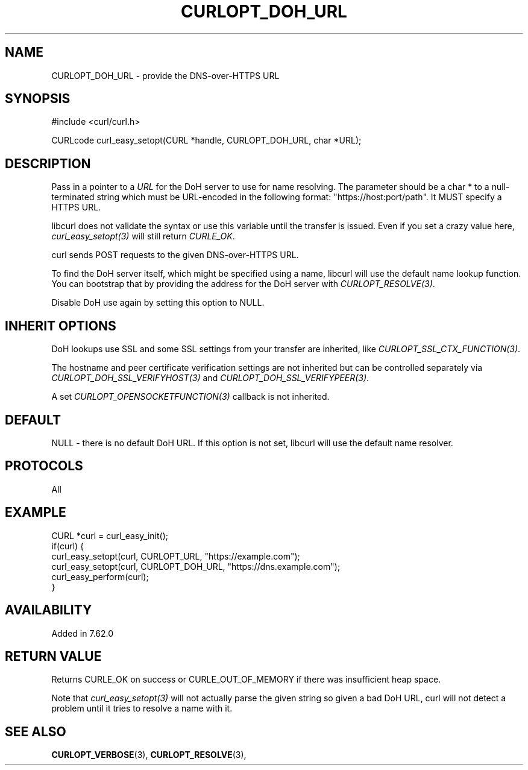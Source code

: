 .\" **************************************************************************
.\" *                                  _   _ ____  _
.\" *  Project                     ___| | | |  _ \| |
.\" *                             / __| | | | |_) | |
.\" *                            | (__| |_| |  _ <| |___
.\" *                             \___|\___/|_| \_\_____|
.\" *
.\" * Copyright (C) 2018 - 2021, Daniel Stenberg, <daniel@haxx.se>, et al.
.\" *
.\" * This software is licensed as described in the file COPYING, which
.\" * you should have received as part of this distribution. The terms
.\" * are also available at https://curl.se/docs/copyright.html.
.\" *
.\" * You may opt to use, copy, modify, merge, publish, distribute and/or sell
.\" * copies of the Software, and permit persons to whom the Software is
.\" * furnished to do so, under the terms of the COPYING file.
.\" *
.\" * This software is distributed on an "AS IS" basis, WITHOUT WARRANTY OF ANY
.\" * KIND, either express or implied.
.\" *
.\" **************************************************************************
.\"
.TH CURLOPT_DOH_URL 3 "October 31, 2021" "libcurl 7.80.0" "curl_easy_setopt options"

.SH NAME
CURLOPT_DOH_URL \- provide the DNS-over-HTTPS URL
.SH SYNOPSIS
#include <curl/curl.h>

CURLcode curl_easy_setopt(CURL *handle, CURLOPT_DOH_URL, char *URL);
.SH DESCRIPTION
Pass in a pointer to a \fIURL\fP for the DoH server to use for name
resolving. The parameter should be a char * to a null-terminated string which
must be URL-encoded in the following format: "https://host:port/path". It MUST
specify a HTTPS URL.

libcurl does not validate the syntax or use this variable until the transfer is
issued. Even if you set a crazy value here, \fIcurl_easy_setopt(3)\fP will
still return \fICURLE_OK\fP.

curl sends POST requests to the given DNS-over-HTTPS URL.

To find the DoH server itself, which might be specified using a name, libcurl
will use the default name lookup function. You can bootstrap that by providing
the address for the DoH server with \fICURLOPT_RESOLVE(3)\fP.

Disable DoH use again by setting this option to NULL.
.SH "INHERIT OPTIONS"
DoH lookups use SSL and some SSL settings from your transfer are inherited,
like \fICURLOPT_SSL_CTX_FUNCTION(3)\fP.

The hostname and peer certificate verification settings are not inherited but
can be controlled separately via \fICURLOPT_DOH_SSL_VERIFYHOST(3)\fP and
\fICURLOPT_DOH_SSL_VERIFYPEER(3)\fP.

A set \fICURLOPT_OPENSOCKETFUNCTION(3)\fP callback is not inherited.
.SH DEFAULT
NULL - there is no default DoH URL. If this option is not set, libcurl will use
the default name resolver.
.SH PROTOCOLS
All
.SH EXAMPLE
.nf
CURL *curl = curl_easy_init();
if(curl) {
  curl_easy_setopt(curl, CURLOPT_URL, "https://example.com");
  curl_easy_setopt(curl, CURLOPT_DOH_URL, "https://dns.example.com");
  curl_easy_perform(curl);
}
.fi
.SH AVAILABILITY
Added in 7.62.0
.SH RETURN VALUE
Returns CURLE_OK on success or CURLE_OUT_OF_MEMORY if there was insufficient
heap space.

Note that \fIcurl_easy_setopt(3)\fP will not actually parse the given string so
given a bad DoH URL, curl will not detect a problem until it tries to resolve
a name with it.
.SH "SEE ALSO"
.BR CURLOPT_VERBOSE "(3), " CURLOPT_RESOLVE "(3), "

